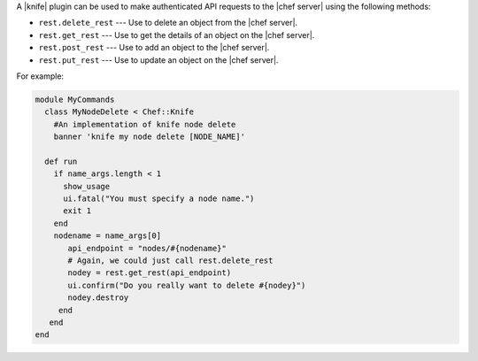.. The contents of this file are included in multiple topics.
.. This file should not be changed in a way that hinders its ability to appear in multiple documentation sets.


A |knife| plugin can be used to make authenticated API requests to the |chef server| using the following methods:

* ``rest.delete_rest`` --- Use to delete an object from the |chef server|.
* ``rest.get_rest`` --- Use to get the details of an object on the |chef server|.
* ``rest.post_rest`` --- Use to add an object to the |chef server|.
* ``rest.put_rest`` --- Use to update an object on the |chef server|.

For example:

.. code-block:: ruby

   module MyCommands
     class MyNodeDelete < Chef::Knife
       #An implementation of knife node delete
       banner 'knife my node delete [NODE_NAME]'
     
     def run
       if name_args.length < 1
         show_usage
         ui.fatal("You must specify a node name.")
         exit 1
       end
       nodename = name_args[0]
          api_endpoint = "nodes/#{nodename}"
          # Again, we could just call rest.delete_rest
          nodey = rest.get_rest(api_endpoint)
          ui.confirm("Do you really want to delete #{nodey}")
          nodey.destroy
        end
      end
   end

